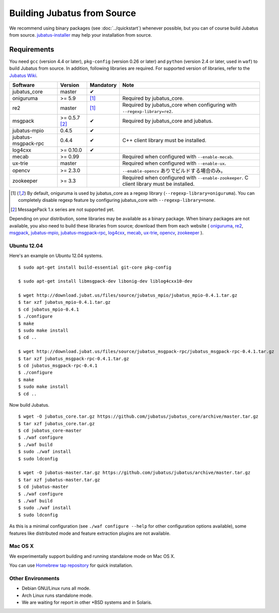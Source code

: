 Building Jubatus from Source
============================

We recommend using binary packages (see :doc:`../quickstart`) whenever possible, but you can of course build Jubatus from source.
`jubatus-installer <https://github.com/jubatus/jubatus-installer>`_ may help your installation from source.

.. _requirements:

Requirements
------------

You need ``gcc`` (version 4.4 or later), ``pkg-config`` (version 0.26 or later) and ``python`` (version 2.4 or later, used in ``waf``) to build Jubatus from source.
In addition, following libraries are required.
For supported version of libraries, refer to the `Jubatus Wiki <https://github.com/jubatus/jubatus/wiki/Supported-Library-Versions>`_.

=================== ============== ========= ======================================================
Software            Version        Mandatory Note
=================== ============== ========= ======================================================
jubatus_core        master         ✔
oniguruma           >= 5.9         [1]_      Required by jubatus_core.
re2                 master         [1]_      Required by jubatus_core when configuring with ``--regexp-library=re2``.
msgpack             >= 0.5.7 [2]_  ✔         Required by jubatus_core and jubatus.
jubatus-mpio        0.4.5          ✔
jubatus-msgpack-rpc 0.4.4          ✔         C++ client library must be installed.
log4cxx             >= 0.10.0      ✔
mecab               >= 0.99                  Required when configured with ``--enable-mecab``.
ux-trie             master                   Required when configured with ``--enable-ux``.
opencv              >= 2.3.0                 ``--enable-opencv`` ありでビルドする場合のみ。
zookeeper           >= 3.3                   Required when configured with ``--enable-zookeeper``.
                                             C client library must be installed.
=================== ============== ========= ======================================================

.. [1] By default, oniguruma is used by jubatus_core as a regexp library (``--regexp-library=oniguruma``).
       You can completely disable regexp feature by configuring jubatus_core with ``--regexp-library=none``.
.. [2] MessagePack 1.x series are not supported yet.

Depending on your distribution, some libraries may be available as a binary package.
When binary packages are not available, you also need to build these libraries from source; download them from each website (
`oniguruma <https://github.com/kkos/oniguruma>`_,
`re2 <https://github.com/google/re2>`_,
`msgpack <http://msgpack.org/>`_,
`jubatus-mpio <https://github.com/jubatus/jubatus-mpio>`_,
`jubatus-msgpack-rpc <https://github.com/jubatus/jubatus-msgpack-rpc>`_,
`log4cxx <http://logging.apache.org/log4cxx/>`_,
`mecab <https://github.com/taku910/mecab>`_,
`ux-trie <https://github.com/hillbig/ux-trie>`_,
`opencv <http://opencv.org/>`_,
`zookeeper <http://zookeeper.apache.org/>`_
).

Ubuntu 12.04
~~~~~~~~~~~~

Here's an example on Ubuntu 12.04 systems.

::

  $ sudo apt-get install build-essential git-core pkg-config

  $ sudo apt-get install libmsgpack-dev libonig-dev liblog4cxx10-dev

  $ wget http://download.jubat.us/files/source/jubatus_mpio/jubatus_mpio-0.4.1.tar.gz
  $ tar xzf jubatus_mpio-0.4.1.tar.gz
  $ cd jubatus_mpio-0.4.1
  $ ./configure
  $ make
  $ sudo make install
  $ cd ..

  $ wget http://download.jubat.us/files/source/jubatus_msgpack-rpc/jubatus_msgpack-rpc-0.4.1.tar.gz
  $ tar xzf jubatus_msgpack-rpc-0.4.1.tar.gz
  $ cd jubatus_msgpack-rpc-0.4.1
  $ ./configure
  $ make
  $ sudo make install
  $ cd ..

Now build Jubatus.

::

  $ wget -O jubatus_core.tar.gz https://github.com/jubatus/jubatus_core/archive/master.tar.gz
  $ tar xzf jubatus_core.tar.gz
  $ cd jubatus_core-master
  $ ./waf configure
  $ ./waf build
  $ sudo ./waf install
  $ sudo ldconfig

  $ wget -O jubatus-master.tar.gz https://github.com/jubatus/jubatus/archive/master.tar.gz
  $ tar xzf jubatus-master.tar.gz
  $ cd jubatus-master
  $ ./waf configure
  $ ./waf build
  $ sudo ./waf install
  $ sudo ldconfig

As this is a minimal configuration (see ``./waf configure --help`` for other configuration options available), some features like distributed mode and feature extraction plugins are not available.

Mac OS X
~~~~~~~~

We experimentally support building and running standalone mode on Mac OS X.

You can use `Homebrew tap repository <https://github.com/jubatus/homebrew-jubatus>`_ for quick installation.

Other Environments
~~~~~~~~~~~~~~~~~~

- Debian GNU/Linux runs all mode.
- Arch Linux runs standalone mode.
- We are waiting for report in other \*BSD systems and in Solaris.
